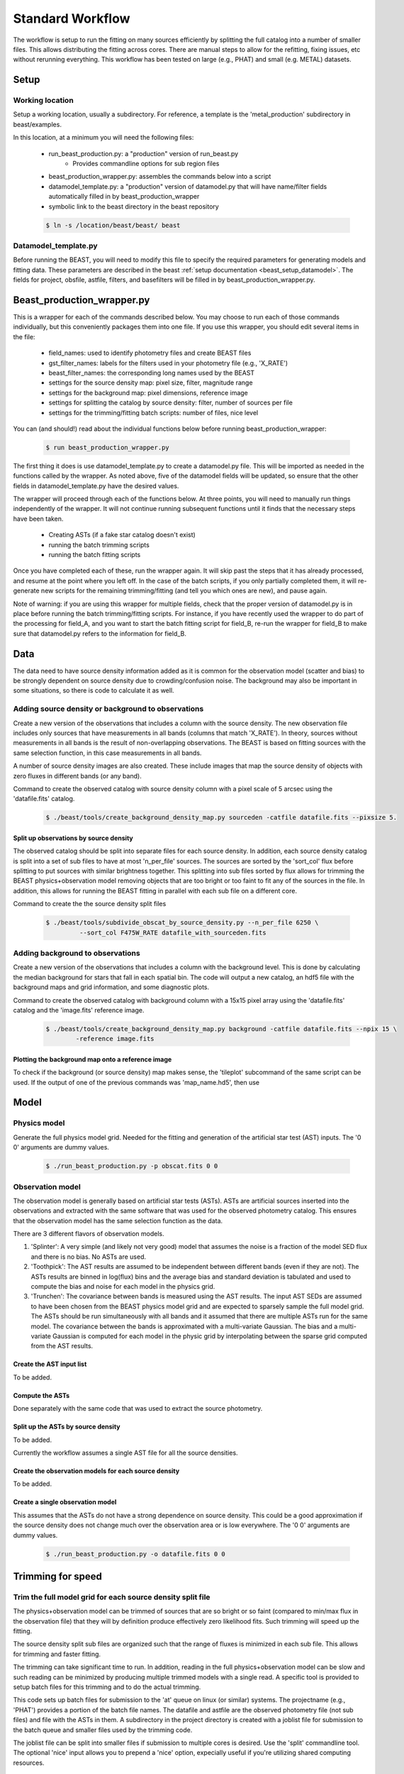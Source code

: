 
#################
Standard Workflow
#################

The workflow is setup to run the fitting on many sources efficiently by
splitting the full catalog into a number of smaller files.  This allows
distributing the fitting across cores.  There are manual steps to allow
for the refitting, fixing issues, etc without rerunning everything.  This
workflow has been tested on large (e.g., PHAT) and small (e.g. METAL)
datasets.

*****
Setup
*****

Working location
================

Setup a working location, usually a subdirectory. For reference, a
template is the 'metal_production' subdirectory in beast/examples.

In this location, at a minimum you will need the following files:

  * run_beast_production.py: a "production" version of run_beast.py
        - Provides commandline options for sub region files
  * beast_production_wrapper.py: assembles the commands below into a script
  * datamodel_template.py: a "production" version of datamodel.py that
    will have name/filter fields automatically filled in by beast_production_wrapper
  * symbolic link to the beast directory in the beast repository

  .. code:: shell

     $ ln -s /location/beast/beast/ beast



Datamodel_template.py
=====================

Before running the BEAST, you will need to modify this file to specify
the required parameters for generating models and fitting data.
These parameters are described in the beast :ref:`setup documentation
<beast_setup_datamodel>`.  The fields for project, obsfile, astfile,
filters, and basefilters will be filled in by beast_production_wrapper.py.

***************************
Beast_production_wrapper.py
***************************

This is a wrapper for each of the commands described below.  You may
choose to run each of those commands individually, but this
conveniently packages them into one file.  If you use this wrapper, you
should edit several items in the file:

  * field_names: used to identify photometry files and create BEAST files
  * gst_filter_names: labels for the filters used in your photometry
    file (e.g., 'X_RATE')
  * beast_filter_names: the corresponding long names used by the BEAST
  * settings for the source density map: pixel size, filter, magnitude
    range
  * settings for the background map: pixel dimensions, reference image
  * settings for splitting the catalog by source density: filter,
    number of sources per file
  * settings for the trimming/fitting batch scripts: number of files, nice level

You can (and should!) read about the individual functions below before
running beast_production_wrapper:

  .. code:: shell

     $ run beast_production_wrapper.py

The first thing it does is use datamodel_template.py to create a
datamodel.py file.  This will be imported as needed in the functions
called by the wrapper.  As noted above, five of the datamodel fields
will be updated, so ensure that the other fields in
datamodel_template.py have the desired values.

The wrapper will proceed through each of the functions below.  At
three points, you will need to manually run things independently of
the wrapper.  It will not continue running subsequent functions until
it finds that the necessary steps have been taken.

  * Creating ASTs (if a fake star catalog doesn't exist)
  * running the batch trimming scripts
  * running the batch fitting scripts

Once you have completed each of these, run the wrapper again.  It will
skip past the steps that it has already processed, and resume at the point
where you left off.  In the case of the batch scripts, if you only
partially completed them, it will re-generate new scripts for the
remaining trimming/fitting (and tell you which ones are new), and
pause again.

Note of warning: if you are using this wrapper for multiple fields,
check that the proper version of datamodel.py is in place before
running the batch trimming/fitting scripts.  For instance, if you have
recently used the wrapper to do part of the processing for field_A,
and you want to start the batch fitting script for field_B, re-run the
wrapper for field_B to make sure that datamodel.py refers to the
information for field_B.

    
****
Data
****

The data need to have source density information added as it is common
for the observation model (scatter and bias) to be strongly dependent
on source density due to crowding/confusion noise.  The background may
also be important in some situations, so there is code to calculate it as well.

Adding source density or background to observations
===================================================

Create a new version of the observations that includes a column with the
source density.  The new observation file includes only sources that have
measurements in all bands (columns that match 'X_RATE').  In theory, sources
without measurements in all bands is the result of non-overlapping observations.
The BEAST is based on fitting sources with the same selection function,
in this case measurements in all bands.

A number of source density images are also created.  These include images
that map the source density of objects with zero fluxes in different bands
(or any band).

Command to create the observed catalog with source density column with
a pixel scale of 5 arcsec using the 'datafile.fits' catalog.

  .. code:: shell

     $ ./beast/tools/create_background_density_map.py sourceden -catfile datafile.fits --pixsize 5.

Split up observations by source density
---------------------------------------

The observed catalog should be split into separate files for each source
density.  In addition, each source density catalog is split into a set of
sub files to have at most 'n_per_file' sources.  The sources are sorted by
the 'sort_col' flux before splitting to put sources with similar brightness
together.  This splitting into sub files sorted by flux allows for trimming
the BEAST physics+observation model removing objects that are too bright
or too faint to fit any of the sources in the file.  In addition, this
allows for running the BEAST fitting in parallel with each sub file
on a different core.

Command to create the the source density split files

 .. code:: shell

    $ ./beast/tools/subdivide_obscat_by_source_density.py --n_per_file 6250 \
             --sort_col F475W_RATE datafile_with_sourceden.fits



Adding background to observations
=================================

Create a new version of the observations that includes a column with the
background level.  This is done by calculating the median background for
stars that fall in each spatial bin.  The code will output a new catalog, an
hdf5 file with the background maps and grid information, and some
diagnostic plots. 

Command to create the observed catalog with background column with a 15x15 pixel array using the 'datafile.fits' catalog and the 'image.fits' reference image.

  .. code:: shell

     $ ./beast/tools/create_background_density_map.py background -catfile datafile.fits --npix 15 \
	     -reference image.fits

Plotting the background map onto a reference image
--------------------------------------------------

To check if the background (or source density) map makes sense, the 'tileplot' subcommand of the
same script can be used. If the output of one of the previous commands was 'map_name.hd5', then use

  .. code:: shell
     $ ./beast/tools/create_background_density_map.py tileplot map_name.hd5 -image image.fits --colorbar 'background'

*****
Model
*****

Physics model
=============

Generate the full physics model grid.  Needed for the fitting and generation of
the artificial star test (AST) inputs.  The '0 0' arguments are dummy values.

  .. code:: shell

     $ ./run_beast_production.py -p obscat.fits 0 0

Observation model
=================

The observation model is generally based on artificial star tests (ASTs).
ASTs are artificial sources inserted into the observations and extracted with
the same software that was used for the observed photometry catalog.
This ensures that the observation model has the same selection
function as the data.

There are 3 different flavors of observation models.

1. 'Splinter': A very simple (and likely not very good) model that assumes
   the noise is a fraction of the model SED flux and there is no bias.
   No ASTs are used.
2. 'Toothpick':  The AST results are assumed to be independent between
   different bands (even if they are not).  The ASTs results are binned
   in log(flux) bins and the average bias and standard deviation is tabulated
   and used to compute the bias and noise for each model in the physics grid.
3. 'Trunchen': The covariance between bands is measured using the AST results.
   The input AST SEDs are assumed to have been chosen from the BEAST
   physics model grid and are expected to sparsely sample the full model
   grid. The ASTs should be run simultaneously with all bands and it assumed that
   there are multiple ASTs run for the same model.  The covariance
   between the bands is approximated with a multi-variate Gaussian.
   The bias and a multi-variate Gaussian is computed for each model in the
   physic grid by interpolating between the sparse grid computed from the AST
   results.

Create the AST input list
-------------------------

To be added.

Compute the ASTs
----------------

Done separately with the same code that was used to extract the source
photometry.


Split up the ASTs by source density
-----------------------------------

To be added.

Currently the workflow assumes a single AST file for all the source densities.

Create the observation models for each source density
-----------------------------------------------------

To be added.

Create a single observation model
---------------------------------

This assumes that the ASTs do not have a strong dependence on source
density.  This could be a good approximation if the source density does
not change much over the observation area or is low everywhere.
The '0 0' arguments are dummy values.

  .. code:: shell

     $ ./run_beast_production.py -o datafile.fits 0 0

******************
Trimming for speed
******************

Trim the full model grid for each source density split file
===========================================================

The physics+observation model can be trimmed of sources that are so bright or
so faint (compared to min/max flux in the observation file) that they will
by definition produce effectively zero likelihood fits.  Such trimming will
speed up the fitting.

The source density split sub files are organized such that the range of
fluxes is minimized in each sub file.  This allows for trimming and faster
fitting.

The trimming can take significant time to run.  In addition, reading in the
full physics+observation model can be slow and such reading can be minimized
by producing multiple trimmed models with a single read.  A specific tool is
provided to setup batch files for this trimming and to do the actual
trimming.

This code sets up batch files for submission to the 'at' queue on linux
(or similar) systems.  The projectname (e.g., 'PHAT') provides a portion
of the batch file names.  The datafile and astfile are the observed photometry
file (not sub files) and file with the ASTs in them.  A subdirectory in the
project directory is created with a joblist file for submission to the batch
queue and smaller files used by the trimming code.

The joblist file can be split into smaller files if submission to multiple
cores is desired.  Use the 'split' commandline tool.  The optional 'nice'
input allows you to prepend a 'nice' option, expecially useful if
you're utilizing shared computing resources.

  .. code:: shell

     $ ./beast/tools/setup_batch_beast_trim.py projectname datafile.fits \
          astfile.fits --num_subtrim 5 --nice 19

Once the batch files are created, then the joblist can be submitted to the
queue.  The beast/tools/trim_many_via_obsdata.py code is called and trimmed
versions of the physics and observation models are created in the project
directory.

  .. code:: shell

     $ at -f project/trim_batch_jobs/XX_joblist now

*******
Fitting
*******

The fitting is done for each sub file separately.  Code in the tools directory
can be used to create the needed set of batch files for submission to a queue.
In addition, this code will check and see if the fitting has already been done
or was interrupted for the sub files.  Only sub files that have not been fit or
where the fitting was interrupted will be added to the batch files.  The number
of sub files to be run on each core is a command line argument (the runs will
are serial on the core).

  .. code:: shell

     $ ./beast/tools/setup_batch_beast_fit.py projectname datafile.fits \
       --num_percore 2 --nice 19

The jobs can be submitted to the batch queue via:

  .. code:: shell

     $ at -f projectname/fit_batch_jobs/beast_batch_fit_X.joblist now

***************
Post-processing
***************

Create the merged stats file
============================

The stats (catalog of fit parameters) files can then be merged into a single
file for the region.  This only merges the stats output files, but not the
pdf1d or lnp files (see the next section).

  .. code:: shell

     $ beast/tools/merge_stats_file.py filebase

where the filebase where it is the first portion of the output stats filenames
(e.g., filebase_sdx-x_subx_stats.fits).

Reorganize the results into spatial region files
================================================

The output files from the BEAST with this workflow are organized by source
density and brightness.  This is not ideal for finding sources of interest
or performing ensemble processing.  A more useful organization is by spatial
region.  The large amount of BEAST output information makes it best to have
individual files for each spatial region.  Code to do this spatial reordering
is provided in two parts.  The 1st spatially reorders the results for each
source density/brightness BEAST run into files for each spatial region.  The
2nd condenses the multiple individual files for each spatial region into the
minimal set (stats, pdf1d, and lnp).

Divide each source density/brightness file into files of spatial regions
with 10"x10" pixels.

  .. code:: shell

     $ beast/tools/reorder_beast_results_spatial.py
        --stats_filename filebase_stats.fits
        --region_filebase filebase_
        --output_filebase spatial/filebase
        --reg_size 10.0

Condense the multiple files for each spatial region into the minimal set.
Each spatial region will have files containing the stats, pdf1d, and lnp
results for the stars in that region.

  .. code:: shell

     $ beast/tools/condense_beast_results_spatial.py
        --filedir spatial

You may wish to use these files as inputs for the `MegaBEAST <https://megabeast.readthedocs.io/en/latest/>`_.
